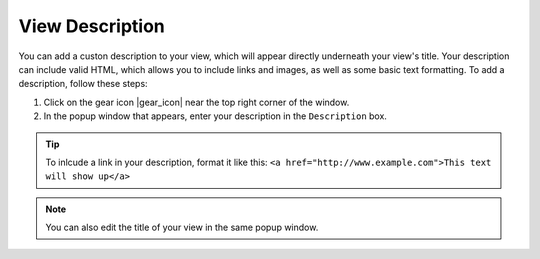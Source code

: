 .. _add-view-description-how-to:

################
View Description
################

You can add a custon description to your view, which will appear directly underneath your view's title. Your description can include valid HTML, which allows you to include links and images, as well as some basic text formatting. To add a description, follow these steps:

#. Click on the gear icon |gear_icon| near the top right corner of the window.
#. In the popup window that appears, enter your description in the ``Description`` box.

.. tip::
	To inlcude a link in your description, format it like this: ``<a href="http://www.example.com">This text will show up</a>``

.. note::
	You can also edit the title of your view in the same popup window.


